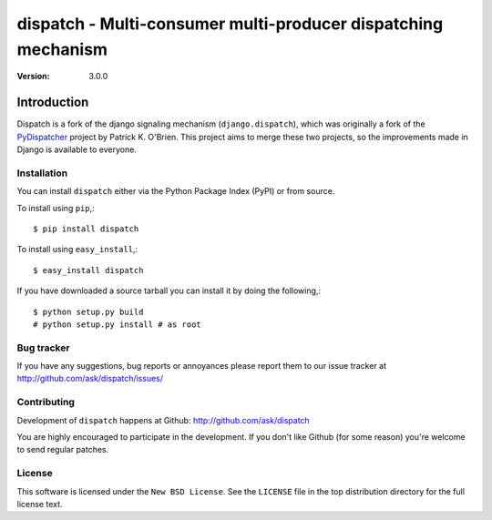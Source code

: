 ################################################################
 dispatch - Multi-consumer multi-producer dispatching mechanism
################################################################

:Version: 3.0.0


Introduction
------------

Dispatch is a fork of the django signaling mechanism (``django.dispatch``),
which was originally a fork of the `PyDispatcher`_ project by Patrick K. O'Brien.
This project aims to merge these two projects, so the improvements made in
Django is available to everyone.

.. _`PyDispatcher`: http://pypi.python.org/pypi/PyDispatcher/

Installation
============

You can install ``dispatch`` either via the Python Package Index (PyPI)
or from source.

To install using ``pip``,::

    $ pip install dispatch


To install using ``easy_install``,::

    $ easy_install dispatch


If you have downloaded a source tarball you can install it
by doing the following,::

    $ python setup.py build
    # python setup.py install # as root

Bug tracker
===========

If you have any suggestions, bug reports or annoyances please report them
to our issue tracker at http://github.com/ask/dispatch/issues/

Contributing
============

Development of ``dispatch`` happens at Github: http://github.com/ask/dispatch

You are highly encouraged to participate in the development. If you don't
like Github (for some reason) you're welcome to send regular patches.

License
=======

This software is licensed under the ``New BSD License``. See the ``LICENSE``
file in the top distribution directory for the full license text.
